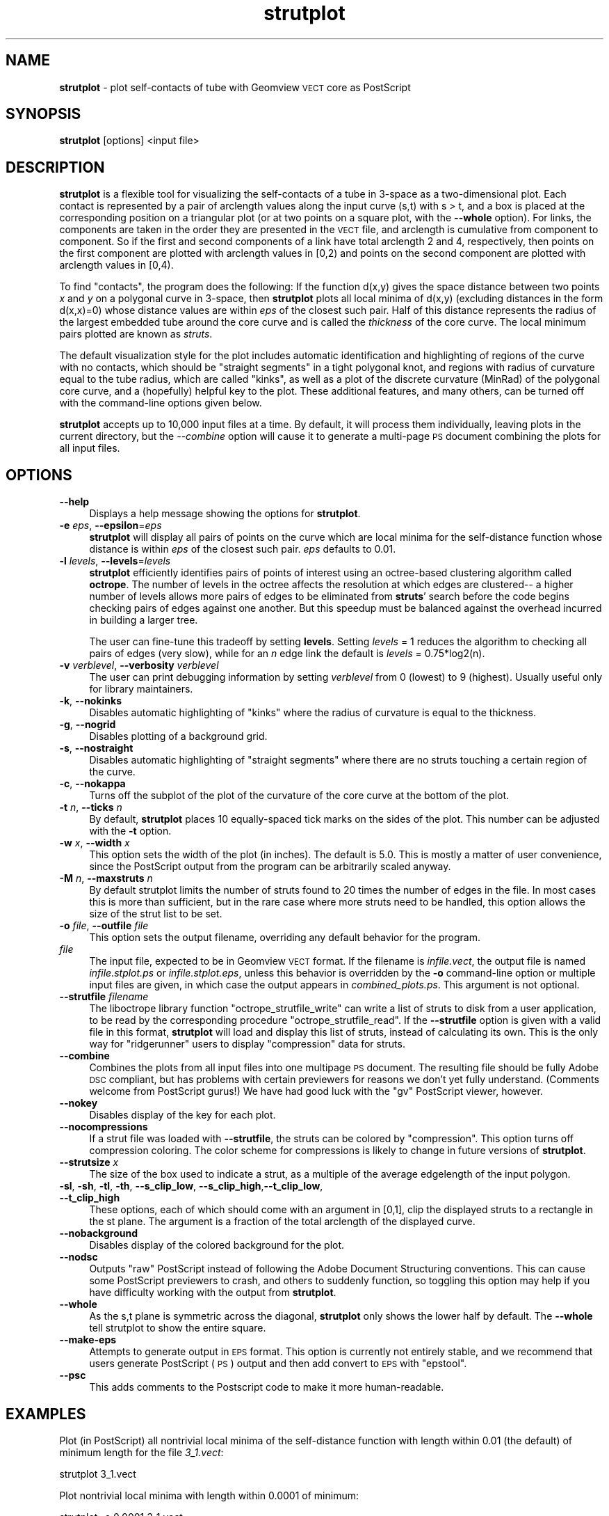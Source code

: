 .\" Automatically generated by Pod::Man 2.12 (Pod::Simple 3.05)
.\"
.\" Standard preamble:
.\" ========================================================================
.de Sh \" Subsection heading
.br
.if t .Sp
.ne 5
.PP
\fB\\$1\fR
.PP
..
.de Sp \" Vertical space (when we can't use .PP)
.if t .sp .5v
.if n .sp
..
.de Vb \" Begin verbatim text
.ft CW
.nf
.ne \\$1
..
.de Ve \" End verbatim text
.ft R
.fi
..
.\" Set up some character translations and predefined strings.  \*(-- will
.\" give an unbreakable dash, \*(PI will give pi, \*(L" will give a left
.\" double quote, and \*(R" will give a right double quote.  \*(C+ will
.\" give a nicer C++.  Capital omega is used to do unbreakable dashes and
.\" therefore won't be available.  \*(C` and \*(C' expand to `' in nroff,
.\" nothing in troff, for use with C<>.
.tr \(*W-
.ds C+ C\v'-.1v'\h'-1p'\s-2+\h'-1p'+\s0\v'.1v'\h'-1p'
.ie n \{\
.    ds -- \(*W-
.    ds PI pi
.    if (\n(.H=4u)&(1m=24u) .ds -- \(*W\h'-12u'\(*W\h'-12u'-\" diablo 10 pitch
.    if (\n(.H=4u)&(1m=20u) .ds -- \(*W\h'-12u'\(*W\h'-8u'-\"  diablo 12 pitch
.    ds L" ""
.    ds R" ""
.    ds C` ""
.    ds C' ""
'br\}
.el\{\
.    ds -- \|\(em\|
.    ds PI \(*p
.    ds L" ``
.    ds R" ''
'br\}
.\"
.\" If the F register is turned on, we'll generate index entries on stderr for
.\" titles (.TH), headers (.SH), subsections (.Sh), items (.Ip), and index
.\" entries marked with X<> in POD.  Of course, you'll have to process the
.\" output yourself in some meaningful fashion.
.if \nF \{\
.    de IX
.    tm Index:\\$1\t\\n%\t"\\$2"
..
.    nr % 0
.    rr F
.\}
.\"
.\" Accent mark definitions (@(#)ms.acc 1.5 88/02/08 SMI; from UCB 4.2).
.\" Fear.  Run.  Save yourself.  No user-serviceable parts.
.    \" fudge factors for nroff and troff
.if n \{\
.    ds #H 0
.    ds #V .8m
.    ds #F .3m
.    ds #[ \f1
.    ds #] \fP
.\}
.if t \{\
.    ds #H ((1u-(\\\\n(.fu%2u))*.13m)
.    ds #V .6m
.    ds #F 0
.    ds #[ \&
.    ds #] \&
.\}
.    \" simple accents for nroff and troff
.if n \{\
.    ds ' \&
.    ds ` \&
.    ds ^ \&
.    ds , \&
.    ds ~ ~
.    ds /
.\}
.if t \{\
.    ds ' \\k:\h'-(\\n(.wu*8/10-\*(#H)'\'\h"|\\n:u"
.    ds ` \\k:\h'-(\\n(.wu*8/10-\*(#H)'\`\h'|\\n:u'
.    ds ^ \\k:\h'-(\\n(.wu*10/11-\*(#H)'^\h'|\\n:u'
.    ds , \\k:\h'-(\\n(.wu*8/10)',\h'|\\n:u'
.    ds ~ \\k:\h'-(\\n(.wu-\*(#H-.1m)'~\h'|\\n:u'
.    ds / \\k:\h'-(\\n(.wu*8/10-\*(#H)'\z\(sl\h'|\\n:u'
.\}
.    \" troff and (daisy-wheel) nroff accents
.ds : \\k:\h'-(\\n(.wu*8/10-\*(#H+.1m+\*(#F)'\v'-\*(#V'\z.\h'.2m+\*(#F'.\h'|\\n:u'\v'\*(#V'
.ds 8 \h'\*(#H'\(*b\h'-\*(#H'
.ds o \\k:\h'-(\\n(.wu+\w'\(de'u-\*(#H)/2u'\v'-.3n'\*(#[\z\(de\v'.3n'\h'|\\n:u'\*(#]
.ds d- \h'\*(#H'\(pd\h'-\w'~'u'\v'-.25m'\f2\(hy\fP\v'.25m'\h'-\*(#H'
.ds D- D\\k:\h'-\w'D'u'\v'-.11m'\z\(hy\v'.11m'\h'|\\n:u'
.ds th \*(#[\v'.3m'\s+1I\s-1\v'-.3m'\h'-(\w'I'u*2/3)'\s-1o\s+1\*(#]
.ds Th \*(#[\s+2I\s-2\h'-\w'I'u*3/5'\v'-.3m'o\v'.3m'\*(#]
.ds ae a\h'-(\w'a'u*4/10)'e
.ds Ae A\h'-(\w'A'u*4/10)'E
.    \" corrections for vroff
.if v .ds ~ \\k:\h'-(\\n(.wu*9/10-\*(#H)'\s-2\u~\d\s+2\h'|\\n:u'
.if v .ds ^ \\k:\h'-(\\n(.wu*10/11-\*(#H)'\v'-.4m'^\v'.4m'\h'|\\n:u'
.    \" for low resolution devices (crt and lpr)
.if \n(.H>23 .if \n(.V>19 \
\{\
.    ds : e
.    ds 8 ss
.    ds o a
.    ds d- d\h'-1'\(ga
.    ds D- D\h'-1'\(hy
.    ds th \o'bp'
.    ds Th \o'LP'
.    ds ae ae
.    ds Ae AE
.\}
.rm #[ #] #H #V #F C
.\" ========================================================================
.\"
.IX Title "strutplot 1"
.TH strutplot 1 "2009-03-25" "ridgerunner0.1" "strutplot"
.\" For nroff, turn off justification.  Always turn off hyphenation; it makes
.\" way too many mistakes in technical documents.
.if n .ad l
.nh
.SH "NAME"
\&\fBstrutplot\fR \- plot self-contacts of tube with Geomview \s-1VECT\s0 core as PostScript
.SH "SYNOPSIS"
.IX Header "SYNOPSIS"
\&\fBstrutplot\fR [options] <input file>
.SH "DESCRIPTION"
.IX Header "DESCRIPTION"
\&\fBstrutplot\fR is a flexible tool for visualizing the self-contacts of a
tube in 3\-space as a two-dimensional plot. Each contact is represented
by a pair of arclength values along the input curve (s,t) with s > t,
and a box is placed at the corresponding position on a triangular
plot (or at two points on a square plot, with the \fB\-\-whole\fR option).  For
links, the components are taken in the order they are
presented in the \s-1VECT\s0 file, and arclength is cumulative from component
to component. So if the first and second components of a link have
total arclength 2 and 4, respectively, then points on the first
component are plotted with arclength values in [0,2) and points on the
second component are plotted with arclength values in [0,4).
.PP
To find \*(L"contacts\*(R", the program does the following: If the function
d(x,y) gives the space distance between two points \fIx\fR and \fIy\fR on a
polygonal curve in 3\-space, then \fBstrutplot\fR plots all local minima
of d(x,y) (excluding distances in the form d(x,x)=0) whose distance
values are within \fIeps\fR of the closest such pair. Half of this
distance represents the radius of the largest embedded tube around the
core curve and is called the \fIthickness\fR of the core curve. The local
minimum pairs plotted are known as \fIstruts\fR.
.PP
The default visualization style for the plot includes automatic
identification and highlighting of regions of the curve with no
contacts, which should be \*(L"straight segments\*(R" in a tight polygonal
knot, and regions with radius of curvature equal to the tube radius,
which are called \*(L"kinks\*(R", as well as a plot of the discrete curvature
(MinRad) of the polygonal core curve, and a (hopefully) helpful key to
the plot. These additional features, and many others, can be turned
off with the command-line options given below.
.PP
\&\fBstrutplot\fR accepts up to 10,000 input files at a time. By default,
it will process them individually, leaving plots in the current
directory, but the \fI\-\-combine\fR option will cause it to generate a
multi-page \s-1PS\s0 document combining the plots for all input files.
.SH "OPTIONS"
.IX Header "OPTIONS"
.IP "\fB\-\-help\fR" 4
.IX Item "--help"
Displays a help message showing the options for \fBstrutplot\fR.
.IP "\fB\-e\fR \fIeps\fR, \fB\-\-epsilon\fR=\fIeps\fR" 4
.IX Item "-e eps, --epsilon=eps"
\&\fBstrutplot\fR will display all pairs of points on the curve which are
local minima for the self-distance function whose distance is within
\&\fIeps\fR of the closest such pair. \fIeps\fR defaults to 0.01.
.IP "\fB\-l\fR \fIlevels\fR, \fB\-\-levels\fR=\fIlevels\fR" 4
.IX Item "-l levels, --levels=levels"
\&\fBstrutplot\fR efficiently identifies pairs of points of interest using
an octree-based clustering algorithm called \fBoctrope\fR. The number
of levels in the octree affects the resolution at which edges are
clustered\*(-- a higher number of levels allows more pairs of edges to
be eliminated from \fBstruts\fR' search before the code begins checking
pairs of edges against one another. But this speedup must be balanced
against the overhead incurred in building a larger tree.
.Sp
The user can fine-tune this tradeoff by setting \fBlevels\fR. Setting
\&\fIlevels\fR = 1 reduces the algorithm to checking all pairs of edges
(very slow), while for an \fIn\fR edge link the default is \fIlevels\fR =
0.75*log2(n).
.IP "\fB\-v\fR \fIverblevel\fR, \fB\-\-verbosity\fR \fIverblevel\fR" 4
.IX Item "-v verblevel, --verbosity verblevel"
The user can print debugging information by setting \fIverblevel\fR from 0
(lowest) to 9 (highest). Usually useful only for library maintainers.
.IP "\fB\-k\fR, \fB\-\-nokinks\fR" 4
.IX Item "-k, --nokinks"
Disables automatic highlighting of \*(L"kinks\*(R" where the radius of
curvature is equal to the thickness.
.IP "\fB\-g\fR, \fB\-\-nogrid\fR" 4
.IX Item "-g, --nogrid"
Disables plotting of a background grid.
.IP "\fB\-s\fR, \fB\-\-nostraight\fR" 4
.IX Item "-s, --nostraight"
Disables automatic highlighting of \*(L"straight segments\*(R" where there are
no struts touching a certain region of the curve.
.IP "\fB\-c\fR, \fB\-\-nokappa\fR" 4
.IX Item "-c, --nokappa"
Turns off the subplot of the plot of the curvature of the core curve
at the bottom of the plot.
.IP "\fB\-t\fR \fIn\fR, \fB\-\-ticks\fR \fIn\fR" 4
.IX Item "-t n, --ticks n"
By default, \fBstrutplot\fR places 10 equally-spaced tick marks on the
sides of the plot. This number can be adjusted with the \fB\-t\fR option.
.IP "\fB\-w\fR \fIx\fR, \fB\-\-width\fR \fIx\fR" 4
.IX Item "-w x, --width x"
This option sets the width of the plot (in inches). The default is 5.0.
This is mostly a matter of user convenience, since the PostScript output
from the program can be arbitrarily scaled anyway.
.IP "\fB\-M\fR \fIn\fR, \fB\-\-maxstruts\fR \fIn\fR" 4
.IX Item "-M n, --maxstruts n"
By default strutplot limits the number of struts found to 20 times the number
of edges in the file.  In most cases this is more than sufficient, but in 
the rare case where more struts need to be handled, this option allows the
size of the strut list to be set.
.IP "\fB\-o\fR \fIfile\fR, \fB\-\-outfile\fR \fIfile\fR" 4
.IX Item "-o file, --outfile file"
This option sets the output filename, overriding any default behavior for the
program.
.IP "\fIfile\fR" 4
.IX Item "file"
The input file, expected to be in Geomview \s-1VECT\s0 format. If the
filename is \fIinfile.vect\fR, the output file is named
\&\fIinfile.stplot.ps\fR or \fIinfile.stplot.eps\fR, unless this behavior is
overridden by the \fB\-o\fR command-line option or multiple input files
are given, in which case the output appears in
\&\fIcombined_plots.ps\fR. This argument is not optional.
.IP "\fB\-\-strutfile\fR \fIfilename\fR" 4
.IX Item "--strutfile filename"
The liboctrope library function \f(CW\*(C`octrope_strutfile_write\*(C'\fR can
write a list of struts to disk from a user application, to be read by
the corresponding procedure \f(CW\*(C`octrope_strutfile_read\*(C'\fR. If the
\&\fB\-\-strutfile\fR option is given with a valid file in this format,
\&\fBstrutplot\fR will load and display this list of struts, instead of
calculating its own. This is the only way for \f(CW\*(C`ridgerunner\*(C'\fR users to
display \*(L"compression\*(R" data for struts.
.IP "\fB\-\-combine\fR" 4
.IX Item "--combine"
Combines the plots from all input files into one multipage \s-1PS\s0
document.  The resulting file should be fully Adobe \s-1DSC\s0 compliant, but
has problems with certain previewers for reasons we don't yet fully
understand. (Comments welcome from PostScript gurus!) We have had good
luck with the \f(CW\*(C`gv\*(C'\fR PostScript viewer, however.
.IP "\fB\-\-nokey\fR" 4
.IX Item "--nokey"
Disables display of the key for each plot.
.IP "\fB\-\-nocompressions\fR" 4
.IX Item "--nocompressions"
If a strut file was loaded with \fB\-\-strutfile\fR, the struts can be
colored by \*(L"compression\*(R". This option turns off compression coloring.
The color scheme for compressions is likely to change in future versions
of \fBstrutplot\fR.
.IP "\fB\-\-strutsize\fR \fIx\fR" 4
.IX Item "--strutsize x"
The size of the box used to indicate a strut, as a multiple of the
average edgelength of the input polygon.
.IP "\fB\-sl\fR, \fB\-sh\fR, \fB\-tl\fR, \fB\-th\fR, \fB\-\-s_clip_low\fR, \fB\-\-s_clip_high\fR,\fB\-\-t_clip_low\fR, \fB\-\-t_clip_high\fR" 4
.IX Item "-sl, -sh, -tl, -th, --s_clip_low, --s_clip_high,--t_clip_low, --t_clip_high"
These options, each of which should come with an argument in [0,1],
clip the displayed struts to a rectangle in the st plane. The argument
is a fraction of the total arclength of the displayed curve.
.IP "\fB\-\-nobackground\fR" 4
.IX Item "--nobackground"
Disables display of the colored background for the plot.
.IP "\fB\-\-nodsc\fR" 4
.IX Item "--nodsc"
Outputs \*(L"raw\*(R" PostScript instead of following the Adobe Document
Structuring conventions. This can cause some PostScript previewers to
crash, and others to suddenly function, so toggling this option may
help if you have difficulty working with the output from \fBstrutplot\fR.
.IP "\fB\-\-whole\fR" 4
.IX Item "--whole"
As the s,t plane is symmetric across the diagonal, \fBstrutplot\fR only shows the
lower half by default.  The \fB\-\-whole\fR tell strutplot to show the entire
square.
.IP "\fB\-\-make\-eps\fR" 4
.IX Item "--make-eps"
Attempts to generate output in \s-1EPS\s0 format. This option is currently
not entirely stable, and we recommend that users generate PostScript
(\s-1PS\s0) output and then add convert to \s-1EPS\s0 with \f(CW\*(C`epstool\*(C'\fR.
.IP "\fB\-\-psc\fR" 4
.IX Item "--psc"
This adds comments to the Postscript code to make it more human-readable.
.SH "EXAMPLES"
.IX Header "EXAMPLES"
Plot (in PostScript) all nontrivial local minima of the self-distance function
with length within 0.01 (the default) of minimum length for the file
\&\fI3_1.vect\fR:
.PP
.Vb 1
\& strutplot 3_1.vect
.Ve
.PP
Plot nontrivial local minima with length within 0.0001 of minimum:
.PP
.Vb 1
\& strutplot \-e 0.0001 3_1.vect
.Ve
.PP
Plot only struts whose arclength coordinates are in the middle third of the
curve
.PP
.Vb 1
\& strutplot \-sl 0.33 \-sh 0.67 \-tl 0.33 \-th 0.67 3_1.vect
.Ve
.PP
Write the plot to the file \fImyplot.ps\fR:
.PP
.Vb 1
\& strutplot 3_1.vect \-o myplot.vect
.Ve
.SH "SEE ALSO"
.IX Header "SEE ALSO"
liboctrope, <http://www.geomview.org>
.SH "AUTHORS"
.IX Header "AUTHORS"
Ted Ashton and Jason Cantarella
.SH "LICENSE RESTRICTIONS"
.IX Header "LICENSE RESTRICTIONS"
This program is covered by the \s-1GNU\s0 General Public License for free
software, modified as follows: Any publication of plots made by
\&\fBstrutplot\fR must acknowledge the software and include a citation of
the paper \fIA Fast Octree-Based Algorithm for Computing Ropelength\fR
(arXiv:math.DG/0409416).
